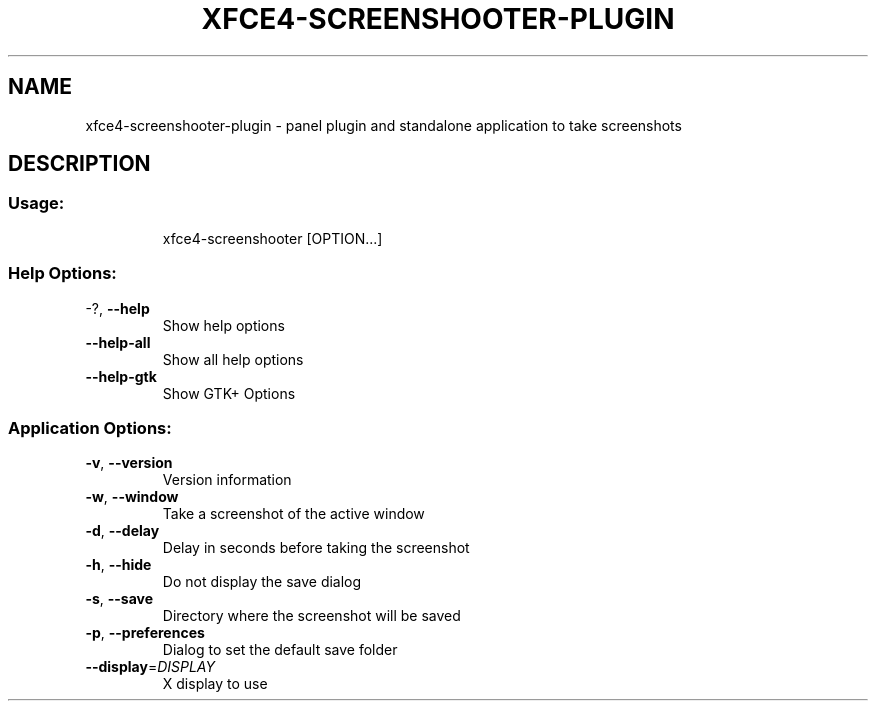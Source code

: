 .\" DO NOT MODIFY THIS FILE!  It was generated by help2man 1.36.
.TH XFCE4-SCREENSHOOTER-PLUGIN "1" "June 2008" "xfce4-screenshooter-plugin 1.3.2" "User Commands"
.SH NAME
xfce4-screenshooter-plugin \- panel plugin and standalone application to take screenshots
.SH DESCRIPTION
.SS "Usage:"
.IP
xfce4\-screenshooter [OPTION...]
.SS "Help Options:"
.TP
\-?, \fB\-\-help\fR
Show help options
.TP
\fB\-\-help\-all\fR
Show all help options
.TP
\fB\-\-help\-gtk\fR
Show GTK+ Options
.SS "Application Options:"
.TP
\fB\-v\fR, \fB\-\-version\fR
Version information
.TP
\fB\-w\fR, \fB\-\-window\fR
Take a screenshot of the active window
.TP
\fB\-d\fR, \fB\-\-delay\fR
Delay in seconds before taking the screenshot
.TP
\fB\-h\fR, \fB\-\-hide\fR
Do not display the save dialog
.TP
\fB\-s\fR, \fB\-\-save\fR
Directory where the screenshot will be saved
.TP
\fB\-p\fR, \fB\-\-preferences\fR
Dialog to set the default save folder
.TP
\fB\-\-display\fR=\fIDISPLAY\fR
X display to use
